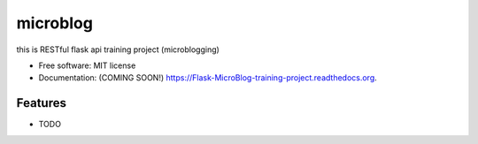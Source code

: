 ===============================
microblog
===============================

.. image:: https://img.shields.io/travis/houssamTrizi/Flask-MicroBlog-training-project.svg
        :target: https://travis-ci.org/houssamTrizi/Flask-MicroBlog-training-project

.. image:: https://img.shields.io/pypi/v/Flask-MicroBlog-training-project.svg
        :target: https://pypi.python.org/pypi/Flask-MicroBlog-training-project


this is RESTful flask api training project (microblogging)

* Free software: MIT license
* Documentation: (COMING SOON!) https://Flask-MicroBlog-training-project.readthedocs.org.

Features
--------

* TODO

